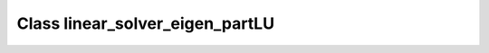 Class linear_solver_eigen_partLU
================================

.. doxygenclass:: o2scl_linalg::linear_solver_eigen_partLU
